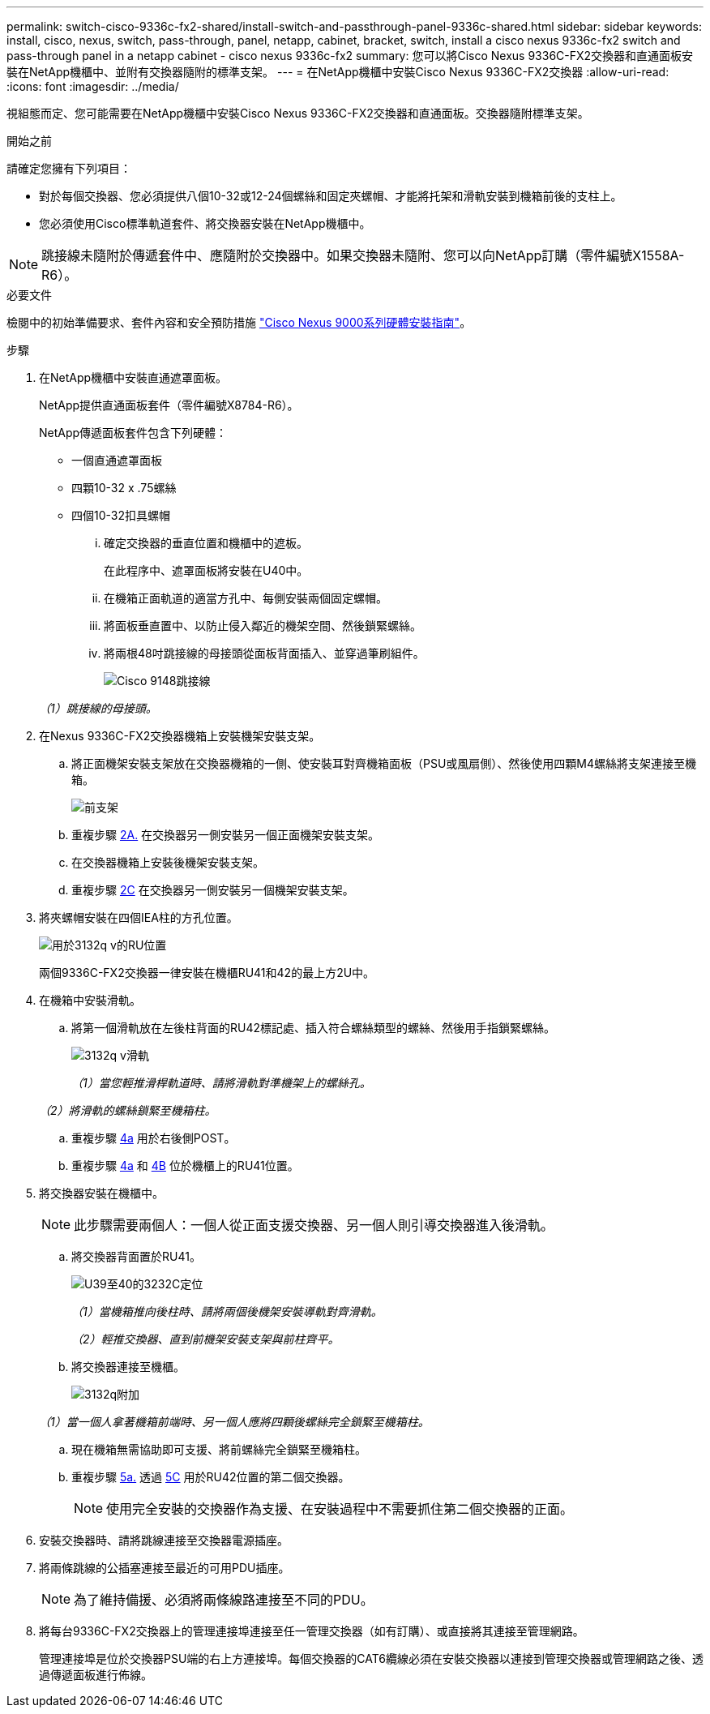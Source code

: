 ---
permalink: switch-cisco-9336c-fx2-shared/install-switch-and-passthrough-panel-9336c-shared.html 
sidebar: sidebar 
keywords: install, cisco, nexus, switch, pass-through, panel, netapp, cabinet, bracket, switch, install a cisco nexus 9336c-fx2 switch and pass-through panel in a netapp cabinet - cisco nexus 9336c-fx2 
summary: 您可以將Cisco Nexus 9336C-FX2交換器和直通面板安裝在NetApp機櫃中、並附有交換器隨附的標準支架。 
---
= 在NetApp機櫃中安裝Cisco Nexus 9336C-FX2交換器
:allow-uri-read: 
:icons: font
:imagesdir: ../media/


[role="lead"]
視組態而定、您可能需要在NetApp機櫃中安裝Cisco Nexus 9336C-FX2交換器和直通面板。交換器隨附標準支架。

.開始之前
請確定您擁有下列項目：

* 對於每個交換器、您必須提供八個10-32或12-24個螺絲和固定夾螺帽、才能將托架和滑軌安裝到機箱前後的支柱上。
* 您必須使用Cisco標準軌道套件、將交換器安裝在NetApp機櫃中。



NOTE: 跳接線未隨附於傳遞套件中、應隨附於交換器中。如果交換器未隨附、您可以向NetApp訂購（零件編號X1558A-R6）。

.必要文件
檢閱中的初始準備要求、套件內容和安全預防措施 https://www.cisco.com/c/en/us/td/docs/switches/datacenter/nexus9000/hw/aci_9336cfx2_hig/guide/b_n9336cFX2_aci_hardware_installation_guide.html["Cisco Nexus 9000系列硬體安裝指南"^]。

.步驟
. 在NetApp機櫃中安裝直通遮罩面板。
+
NetApp提供直通面板套件（零件編號X8784-R6）。

+
NetApp傳遞面板套件包含下列硬體：

+
** 一個直通遮罩面板
** 四顆10-32 x .75螺絲
** 四個10-32扣具螺帽
+
... 確定交換器的垂直位置和機櫃中的遮板。
+
在此程序中、遮罩面板將安裝在U40中。

... 在機箱正面軌道的適當方孔中、每側安裝兩個固定螺帽。
... 將面板垂直置中、以防止侵入鄰近的機架空間、然後鎖緊螺絲。
... 將兩根48吋跳接線的母接頭從面板背面插入、並穿過筆刷組件。
+
image::../media/cisco_9148_jumper_cords.gif[Cisco 9148跳接線]

+
_（1）跳接線的母接頭。_





. 在Nexus 9336C-FX2交換器機箱上安裝機架安裝支架。
+
.. 將正面機架安裝支架放在交換器機箱的一側、使安裝耳對齊機箱面板（PSU或風扇側）、然後使用四顆M4螺絲將支架連接至機箱。
+
image::../media/3132q_front_bracket.gif[前支架]

.. 重複步驟 <<SUBSTEP_9F2E2DDAEE084FE5853D1A6C6D945941,2A.>> 在交換器另一側安裝另一個正面機架安裝支架。
.. 在交換器機箱上安裝後機架安裝支架。
.. 重複步驟 <<SUBSTEP_53A502380D6D4F058F62ED5ED5FC2000,2C>> 在交換器另一側安裝另一個機架安裝支架。


. 將夾螺帽安裝在四個IEA柱的方孔位置。
+
image::../media/ru_locations_for_3132q_v.gif[用於3132q v的RU位置]

+
兩個9336C-FX2交換器一律安裝在機櫃RU41和42的最上方2U中。

. 在機箱中安裝滑軌。
+
.. 將第一個滑軌放在左後柱背面的RU42標記處、插入符合螺絲類型的螺絲、然後用手指鎖緊螺絲。
+
image::../media/3132q_v_slider_rails.gif[3132q v滑軌]

+
_（1）當您輕推滑桿軌道時、請將滑軌對準機架上的螺絲孔。_

+
_（2）將滑軌的螺絲鎖緊至機箱柱。_

.. 重複步驟 <<SUBSTEP_81651316D3F84964A76BC80A9DE48C0E,4a>> 用於右後側POST。
.. 重複步驟 <<SUBSTEP_81651316D3F84964A76BC80A9DE48C0E,4a>> 和 <<SUBSTEP_593967A423024594B9A41A04703DC458,4B>> 位於機櫃上的RU41位置。


. 將交換器安裝在機櫃中。
+

NOTE: 此步驟需要兩個人：一個人從正面支援交換器、另一個人則引導交換器進入後滑軌。

+
.. 將交換器背面置於RU41。
+
image::../media/3132q_v_positioning.gif[U39至40的3232C定位]

+
_（1）當機箱推向後柱時、請將兩個後機架安裝導軌對齊滑軌。_

+
_（2）輕推交換器、直到前機架安裝支架與前柱齊平。_

.. 將交換器連接至機櫃。
+
image::../media/3132q_attaching.gif[3132q附加]

+
_（1）當一個人拿著機箱前端時、另一個人應將四顆後螺絲完全鎖緊至機箱柱。_

.. 現在機箱無需協助即可支援、將前螺絲完全鎖緊至機箱柱。
.. 重複步驟 <<SUBSTEP_4F538C8C55E34C5FB5D348391088A0FE,5a.>> 透過 <<SUBSTEP_EB8FE2FED2CA4120B709CC753C0F50FC,5C>> 用於RU42位置的第二個交換器。
+

NOTE: 使用完全安裝的交換器作為支援、在安裝過程中不需要抓住第二個交換器的正面。



. 安裝交換器時、請將跳線連接至交換器電源插座。
. 將兩條跳線的公插塞連接至最近的可用PDU插座。
+

NOTE: 為了維持備援、必須將兩條線路連接至不同的PDU。

. 將每台9336C-FX2交換器上的管理連接埠連接至任一管理交換器（如有訂購）、或直接將其連接至管理網路。
+
管理連接埠是位於交換器PSU端的右上方連接埠。每個交換器的CAT6纜線必須在安裝交換器以連接到管理交換器或管理網路之後、透過傳遞面板進行佈線。


